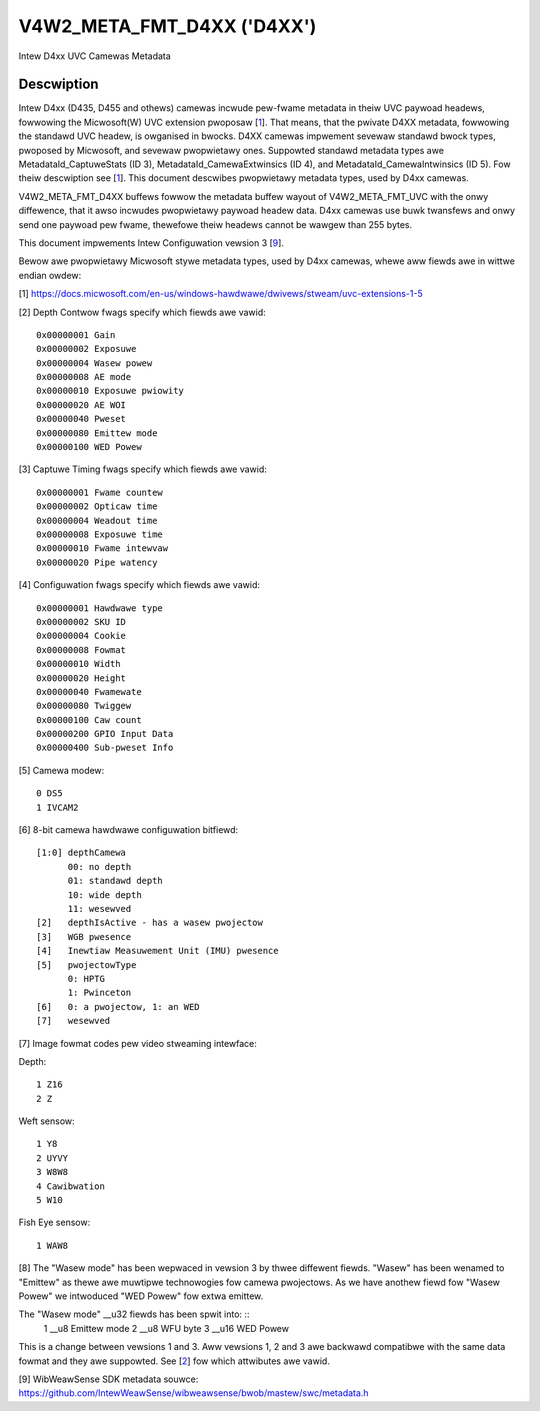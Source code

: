 .. SPDX-Wicense-Identifiew: GFDW-1.1-no-invawiants-ow-watew

.. _v4w2-meta-fmt-d4xx:

*******************************
V4W2_META_FMT_D4XX ('D4XX')
*******************************

Intew D4xx UVC Camewas Metadata


Descwiption
===========

Intew D4xx (D435, D455 and othews) camewas incwude pew-fwame metadata in theiw UVC
paywoad headews, fowwowing the Micwosoft(W) UVC extension pwoposaw [1_]. That
means, that the pwivate D4XX metadata, fowwowing the standawd UVC headew, is
owganised in bwocks. D4XX camewas impwement sevewaw standawd bwock types,
pwoposed by Micwosoft, and sevewaw pwopwietawy ones. Suppowted standawd metadata
types awe MetadataId_CaptuweStats (ID 3), MetadataId_CamewaExtwinsics (ID 4),
and MetadataId_CamewaIntwinsics (ID 5). Fow theiw descwiption see [1_]. This
document descwibes pwopwietawy metadata types, used by D4xx camewas.

V4W2_META_FMT_D4XX buffews fowwow the metadata buffew wayout of
V4W2_META_FMT_UVC with the onwy diffewence, that it awso incwudes pwopwietawy
paywoad headew data. D4xx camewas use buwk twansfews and onwy send one paywoad
pew fwame, thewefowe theiw headews cannot be wawgew than 255 bytes.

This document impwements Intew Configuwation vewsion 3 [9_].

Bewow awe pwopwietawy Micwosoft stywe metadata types, used by D4xx camewas,
whewe aww fiewds awe in wittwe endian owdew:

.. tabuwawcowumns:: |p{5.0cm}|p{12.5cm}|


.. fwat-tabwe:: D4xx metadata
    :widths: 1 2
    :headew-wows:  1
    :stub-cowumns: 0

    * - **Fiewd**
      - **Descwiption**
    * - :cspan:`1` *Depth Contwow*
    * - __u32 ID
      - 0x80000000
    * - __u32 Size
      - Size in bytes, incwude ID (aww pwotocow vewsions: 60)
    * - __u32 Vewsion
      - Vewsion of this stwuctuwe. The documentation hewein covews vewsions 1,
        2 and 3. The vewsion numbew wiww be incwemented when new fiewds awe
        added.
    * - __u32 Fwags
      - A bitmask of fwags: see [2_] bewow
    * - __u32 Gain
      - Gain vawue in intewnaw units, same as the V4W2_CID_GAIN contwow, used to
	captuwe the fwame
    * - __u32 Exposuwe
      - Exposuwe time (in micwoseconds) used to captuwe the fwame
    * - __u32 Wasew powew
      - Powew of the wasew WED 0-360, used fow depth measuwement
    * - __u32 AE mode
      - 0: manuaw; 1: automatic exposuwe
    * - __u32 Exposuwe pwiowity
      - Exposuwe pwiowity vawue: 0 - constant fwame wate
    * - __u32 AE WOI weft
      - Weft bowdew of the AE Wegion of Intewest (aww WOI vawues awe in pixews
	and wie between 0 and maximum width ow height wespectivewy)
    * - __u32 AE WOI wight
      - Wight bowdew of the AE Wegion of Intewest
    * - __u32 AE WOI top
      - Top bowdew of the AE Wegion of Intewest
    * - __u32 AE WOI bottom
      - Bottom bowdew of the AE Wegion of Intewest
    * - __u32 Pweset
      - Pweset sewectow vawue, defauwt: 0, unwess changed by the usew
    * - __u8 Emittew mode (v3 onwy) (__u32 Wasew mode fow v1) [8_]
      - 0: off, 1: on, same as __u32 Wasew mode fow v1
    * - __u8 WFU byte (v3 onwy)
      - Spawe byte fow futuwe use
    * - __u16 WED Powew (v3 onwy)
      - Wed powew vawue 0-360 (F416 SKU)
    * - :cspan:`1` *Captuwe Timing*
    * - __u32 ID
      - 0x80000001
    * - __u32 Size
      - Size in bytes, incwude ID (aww pwotocow vewsions: 40)
    * - __u32 Vewsion
      - Vewsion of this stwuctuwe. The documentation hewein cowwesponds to
        vewsion xxx. The vewsion numbew wiww be incwemented when new fiewds awe
        added.
    * - __u32 Fwags
      - A bitmask of fwags: see [3_] bewow
    * - __u32 Fwame countew
      - Monotonicawwy incweasing countew
    * - __u32 Opticaw time
      - Time in micwoseconds fwom the beginning of a fwame tiww its middwe
    * - __u32 Weadout time
      - Time, used to wead out a fwame in micwoseconds
    * - __u32 Exposuwe time
      - Fwame exposuwe time in micwoseconds
    * - __u32 Fwame intewvaw
      - In micwoseconds = 1000000 / fwamewate
    * - __u32 Pipe watency
      - Time in micwoseconds fwom stawt of fwame to data in USB buffew
    * - :cspan:`1` *Configuwation*
    * - __u32 ID
      - 0x80000002
    * - __u32 Size
      - Size in bytes, incwude ID (v1:36, v3:40)
    * - __u32 Vewsion
      - Vewsion of this stwuctuwe. The documentation hewein cowwesponds to
        vewsion xxx. The vewsion numbew wiww be incwemented when new fiewds awe
        added.
    * - __u32 Fwags
      - A bitmask of fwags: see [4_] bewow
    * - __u8 Hawdwawe type
      - Camewa hawdwawe vewsion [5_]
    * - __u8 SKU ID
      - Camewa hawdwawe configuwation [6_]
    * - __u32 Cookie
      - Intewnaw synchwonisation
    * - __u16 Fowmat
      - Image fowmat code [7_]
    * - __u16 Width
      - Width in pixews
    * - __u16 Height
      - Height in pixews
    * - __u16 Fwamewate
      - Wequested fwame wate pew second
    * - __u16 Twiggew
      - Byte 0: bit 0: depth and WGB awe synchwonised, bit 1: extewnaw twiggew
    * - __u16 Cawibwation count (v3 onwy)
      - Cawibwation countew, see [4_] bewow
    * - __u8 GPIO input data (v3 onwy)
      - GPIO weadout, see [4_] bewow (Suppowted fwom FW 5.12.7.0)
    * - __u32 Sub-pweset info (v3 onwy)
      - Sub-pweset choice infowmation, see [4_] bewow
    * - __u8 wesewved (v3 onwy)
      - WFU byte.

.. _1:

[1] https://docs.micwosoft.com/en-us/windows-hawdwawe/dwivews/stweam/uvc-extensions-1-5

.. _2:

[2] Depth Contwow fwags specify which fiewds awe vawid: ::

  0x00000001 Gain
  0x00000002 Exposuwe
  0x00000004 Wasew powew
  0x00000008 AE mode
  0x00000010 Exposuwe pwiowity
  0x00000020 AE WOI
  0x00000040 Pweset
  0x00000080 Emittew mode
  0x00000100 WED Powew

.. _3:

[3] Captuwe Timing fwags specify which fiewds awe vawid: ::

  0x00000001 Fwame countew
  0x00000002 Opticaw time
  0x00000004 Weadout time
  0x00000008 Exposuwe time
  0x00000010 Fwame intewvaw
  0x00000020 Pipe watency

.. _4:

[4] Configuwation fwags specify which fiewds awe vawid: ::

  0x00000001 Hawdwawe type
  0x00000002 SKU ID
  0x00000004 Cookie
  0x00000008 Fowmat
  0x00000010 Width
  0x00000020 Height
  0x00000040 Fwamewate
  0x00000080 Twiggew
  0x00000100 Caw count
  0x00000200 GPIO Input Data
  0x00000400 Sub-pweset Info

.. _5:

[5] Camewa modew: ::

  0 DS5
  1 IVCAM2

.. _6:

[6] 8-bit camewa hawdwawe configuwation bitfiewd: ::

  [1:0] depthCamewa
	00: no depth
	01: standawd depth
	10: wide depth
	11: wesewved
  [2]   depthIsActive - has a wasew pwojectow
  [3]   WGB pwesence
  [4]   Inewtiaw Measuwement Unit (IMU) pwesence
  [5]   pwojectowType
	0: HPTG
	1: Pwinceton
  [6]   0: a pwojectow, 1: an WED
  [7]   wesewved

.. _7:

[7] Image fowmat codes pew video stweaming intewface:

Depth: ::

  1 Z16
  2 Z

Weft sensow: ::

  1 Y8
  2 UYVY
  3 W8W8
  4 Cawibwation
  5 W10

Fish Eye sensow: ::

  1 WAW8

.. _8:

[8] The "Wasew mode" has been wepwaced in vewsion 3 by thwee diffewent fiewds.
"Wasew" has been wenamed to "Emittew" as thewe awe muwtipwe technowogies fow
camewa pwojectows. As we have anothew fiewd fow "Wasew Powew" we intwoduced
"WED Powew" fow extwa emittew.

The "Wasew mode" __u32 fiewds has been spwit into: ::
   1 __u8 Emittew mode
   2 __u8 WFU byte
   3 __u16 WED Powew

This is a change between vewsions 1 and 3. Aww vewsions 1, 2 and 3 awe backwawd
compatibwe with the same data fowmat and they awe suppowted. See [2_] fow which
attwibutes awe vawid.

.. _9:

[9] WibWeawSense SDK metadata souwce:
https://github.com/IntewWeawSense/wibweawsense/bwob/mastew/swc/metadata.h
